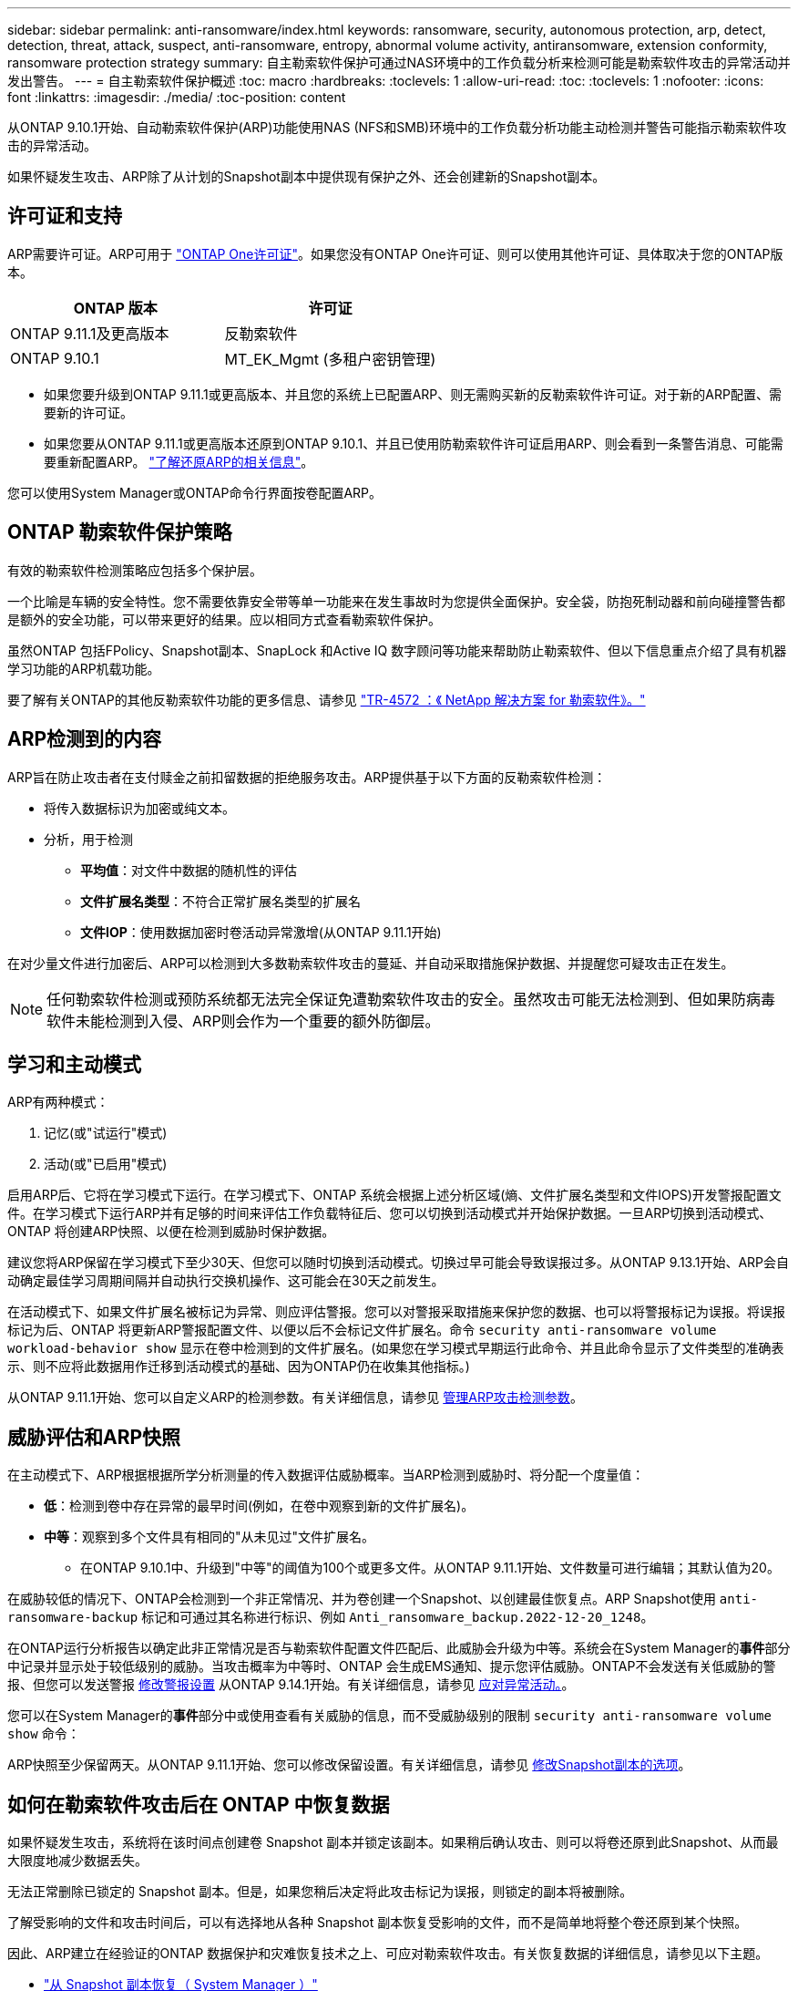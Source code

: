 ---
sidebar: sidebar 
permalink: anti-ransomware/index.html 
keywords: ransomware, security, autonomous protection, arp, detect, detection, threat, attack, suspect, anti-ransomware, entropy, abnormal volume activity, antiransomware, extension conformity, ransomware protection strategy 
summary: 自主勒索软件保护可通过NAS环境中的工作负载分析来检测可能是勒索软件攻击的异常活动并发出警告。 
---
= 自主勒索软件保护概述
:toc: macro
:hardbreaks:
:toclevels: 1
:allow-uri-read: 
:toc: 
:toclevels: 1
:nofooter: 
:icons: font
:linkattrs: 
:imagesdir: ./media/
:toc-position: content


[role="lead"]
从ONTAP 9.10.1开始、自动勒索软件保护(ARP)功能使用NAS (NFS和SMB)环境中的工作负载分析功能主动检测并警告可能指示勒索软件攻击的异常活动。

如果怀疑发生攻击、ARP除了从计划的Snapshot副本中提供现有保护之外、还会创建新的Snapshot副本。



== 许可证和支持

ARP需要许可证。ARP可用于 link:https://kb.netapp.com/onprem/ontap/os/ONTAP_9.10.1_and_later_licensing_overview["ONTAP One许可证"^]。如果您没有ONTAP One许可证、则可以使用其他许可证、具体取决于您的ONTAP版本。

[cols="2*"]
|===
| ONTAP 版本 | 许可证 


 a| 
ONTAP 9.11.1及更高版本
 a| 
反勒索软件



 a| 
ONTAP 9.10.1
 a| 
MT_EK_Mgmt (多租户密钥管理)

|===
* 如果您要升级到ONTAP 9.11.1或更高版本、并且您的系统上已配置ARP、则无需购买新的反勒索软件许可证。对于新的ARP配置、需要新的许可证。
* 如果您要从ONTAP 9.11.1或更高版本还原到ONTAP 9.10.1、并且已使用防勒索软件许可证启用ARP、则会看到一条警告消息、可能需要重新配置ARP。 link:../revert/anti-ransomware-license-task.html["了解还原ARP的相关信息"]。


您可以使用System Manager或ONTAP命令行界面按卷配置ARP。



== ONTAP 勒索软件保护策略

有效的勒索软件检测策略应包括多个保护层。

一个比喻是车辆的安全特性。您不需要依靠安全带等单一功能来在发生事故时为您提供全面保护。安全袋，防抱死制动器和前向碰撞警告都是额外的安全功能，可以带来更好的结果。应以相同方式查看勒索软件保护。

虽然ONTAP 包括FPolicy、Snapshot副本、SnapLock 和Active IQ 数字顾问等功能来帮助防止勒索软件、但以下信息重点介绍了具有机器学习功能的ARP机载功能。

要了解有关ONTAP的其他反勒索软件功能的更多信息、请参见 link:https://www.netapp.com/media/7334-tr4572.pdf["TR-4572 ：《 NetApp 解决方案 for 勒索软件》。"^]



== ARP检测到的内容

ARP旨在防止攻击者在支付赎金之前扣留数据的拒绝服务攻击。ARP提供基于以下方面的反勒索软件检测：

* 将传入数据标识为加密或纯文本。
* 分析，用于检测
+
** **平均值**：对文件中数据的随机性的评估
** **文件扩展名类型**：不符合正常扩展名类型的扩展名
** **文件IOP**：使用数据加密时卷活动异常激增(从ONTAP 9.11.1开始)




在对少量文件进行加密后、ARP可以检测到大多数勒索软件攻击的蔓延、并自动采取措施保护数据、并提醒您可疑攻击正在发生。


NOTE: 任何勒索软件检测或预防系统都无法完全保证免遭勒索软件攻击的安全。虽然攻击可能无法检测到、但如果防病毒软件未能检测到入侵、ARP则会作为一个重要的额外防御层。



== 学习和主动模式

ARP有两种模式：

. 记忆(或"试运行"模式)
. 活动(或"已启用"模式)


启用ARP后、它将在学习模式下运行。在学习模式下、ONTAP 系统会根据上述分析区域(熵、文件扩展名类型和文件IOPS)开发警报配置文件。在学习模式下运行ARP并有足够的时间来评估工作负载特征后、您可以切换到活动模式并开始保护数据。一旦ARP切换到活动模式、ONTAP 将创建ARP快照、以便在检测到威胁时保护数据。

建议您将ARP保留在学习模式下至少30天、但您可以随时切换到活动模式。切换过早可能会导致误报过多。从ONTAP 9.13.1开始、ARP会自动确定最佳学习周期间隔并自动执行交换机操作、这可能会在30天之前发生。

在活动模式下、如果文件扩展名被标记为异常、则应评估警报。您可以对警报采取措施来保护您的数据、也可以将警报标记为误报。将误报标记为后、ONTAP 将更新ARP警报配置文件、以便以后不会标记文件扩展名。命令 `security anti-ransomware volume workload-behavior show` 显示在卷中检测到的文件扩展名。(如果您在学习模式早期运行此命令、并且此命令显示了文件类型的准确表示、则不应将此数据用作迁移到活动模式的基础、因为ONTAP仍在收集其他指标。)

从ONTAP 9.11.1开始、您可以自定义ARP的检测参数。有关详细信息，请参见 xref:manage-parameters-task.html[管理ARP攻击检测参数]。



== 威胁评估和ARP快照

在主动模式下、ARP根据根据所学分析测量的传入数据评估威胁概率。当ARP检测到威胁时、将分配一个度量值：

* **低**：检测到卷中存在异常的最早时间(例如，在卷中观察到新的文件扩展名)。
* **中等**：观察到多个文件具有相同的"从未见过"文件扩展名。
+
** 在ONTAP 9.10.1中、升级到"中等"的阈值为100个或更多文件。从ONTAP 9.11.1开始、文件数量可进行编辑；其默认值为20。




在威胁较低的情况下、ONTAP会检测到一个非正常情况、并为卷创建一个Snapshot、以创建最佳恢复点。ARP Snapshot使用 `anti-ransomware-backup` 标记和可通过其名称进行标识、例如 `Anti_ransomware_backup.2022-12-20_1248`。

在ONTAP运行分析报告以确定此非正常情况是否与勒索软件配置文件匹配后、此威胁会升级为中等。系统会在System Manager的**事件**部分中记录并显示处于较低级别的威胁。当攻击概率为中等时、ONTAP 会生成EMS通知、提示您评估威胁。ONTAP不会发送有关低威胁的警报、但您可以发送警报 xref:manage-parameters-task.html#modify-arp-alerts[修改警报设置] 从ONTAP 9.14.1开始。有关详细信息，请参见 xref:respond-abnormal-task.html[应对异常活动。]。

您可以在System Manager的**事件**部分中或使用查看有关威胁的信息，而不受威胁级别的限制 `security anti-ransomware volume show` 命令：

ARP快照至少保留两天。从ONTAP 9.11.1开始、您可以修改保留设置。有关详细信息，请参见 xref:modify-automatic-shapshot-options-task.html[修改Snapshot副本的选项]。



== 如何在勒索软件攻击后在 ONTAP 中恢复数据

如果怀疑发生攻击，系统将在该时间点创建卷 Snapshot 副本并锁定该副本。如果稍后确认攻击、则可以将卷还原到此Snapshot、从而最大限度地减少数据丢失。

无法正常删除已锁定的 Snapshot 副本。但是，如果您稍后决定将此攻击标记为误报，则锁定的副本将被删除。

了解受影响的文件和攻击时间后，可以有选择地从各种 Snapshot 副本恢复受影响的文件，而不是简单地将整个卷还原到某个快照。

因此、ARP建立在经验证的ONTAP 数据保护和灾难恢复技术之上、可应对勒索软件攻击。有关恢复数据的详细信息，请参见以下主题。

* link:../task_dp_recover_snapshot.html["从 Snapshot 副本恢复（ System Manager ）"]
* link:../data-protection/restore-contents-volume-snapshot-task.html["从 Snapshot 副本还原文件（命令行界面）"]
* link:https://www.netapp.com/blog/smart-ransomware-recovery["智能勒索软件恢复"^]

